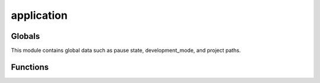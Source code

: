 application
############

.. py:module:: ursina.application

Globals
--------

This module contains global data such as pause state, development_mode, and project paths.

.. py:data:: ursina.application
    
    :var bool paused: pause state
    :var int time_scale: time scale
    :var list sequences: list of sequences [more information needed]
    :var bool trace_entity_definition: [more info needed] 
    :var bool print_entity_definition: prints when an entity is defined
    
    :var os.Path package_folder: folder the Ursina package is located in.
    :var os.Path asset_folder:
    :var blender dict paths:
    :var bool development_mode: enables debug features when set to true
    
    :var bool print_warnings: enable printing of warnings.
    :var bool print_info: enables printing of info.
    
    :var os.Path internal_<models/models_compressed/scrips/prefabs/textures/font/audio>_folder:
        various asset paths.
    
    :var ShowBase base: the Panda3D showbase created when `Ursina()` is called.
    :var bool hot_reloader: set in development mode to allow reloading of the engine on-the-fly [citation needed].

Functions
----------

.. py:function:: pause()
    
    :synopsis: Changes applicaiton state to :code:`paused`

.. py:function:: resume()

    :synopsis: Un-pauses the application.
 
.. py:function:: quit()

    :synopsis: Quits the application

.. py:function:: load_settings(path=asset_folder / 'settings.py')

    :synopsis: Loads :code:`settings.py` file if it exists

    :param os.Path path: The containing folder of the :code:`settings.py` file